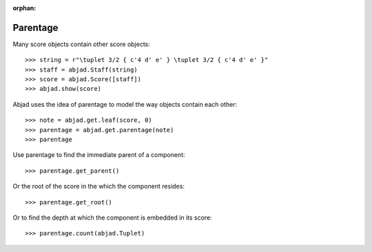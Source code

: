 :orphan:

..  todo:: Include under discussion of score structure.

Parentage
=========

Many score objects contain other score objects:

::

    >>> string = r"\tuplet 3/2 { c'4 d' e' } \tuplet 3/2 { c'4 d' e' }"
    >>> staff = abjad.Staff(string)
    >>> score = abjad.Score([staff])
    >>> abjad.show(score)

Abjad uses the idea of parentage to model the way objects contain each other:

::

    >>> note = abjad.get.leaf(score, 0)
    >>> parentage = abjad.get.parentage(note)
    >>> parentage

Use parentage to find the immediate parent of a component:

::

    >>> parentage.get_parent()

Or the root of the score in the which the component resides:

::

    >>> parentage.get_root()

Or to find the depth at which the component is embedded in its score:

::

    >>> parentage.count(abjad.Tuplet)
